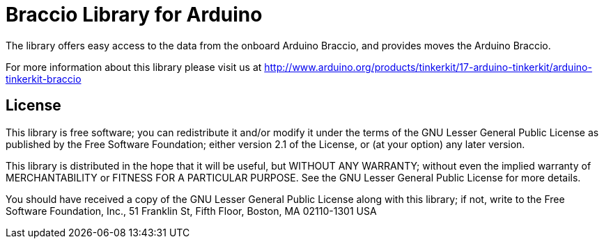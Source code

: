 = Braccio Library for Arduino =

The library offers easy access to the data from the onboard Arduino Braccio, and provides moves the Arduino Braccio.

For more information about this library please visit us at
http://www.arduino.org/products/tinkerkit/17-arduino-tinkerkit/arduino-tinkerkit-braccio

== License ==

This library is free software; you can redistribute it and/or
modify it under the terms of the GNU Lesser General Public
License as published by the Free Software Foundation; either
version 2.1 of the License, or (at your option) any later version.

This library is distributed in the hope that it will be useful,
but WITHOUT ANY WARRANTY; without even the implied warranty of
MERCHANTABILITY or FITNESS FOR A PARTICULAR PURPOSE. See the GNU
Lesser General Public License for more details.

You should have received a copy of the GNU Lesser General Public
License along with this library; if not, write to the Free Software
Foundation, Inc., 51 Franklin St, Fifth Floor, Boston, MA 02110-1301 USA
